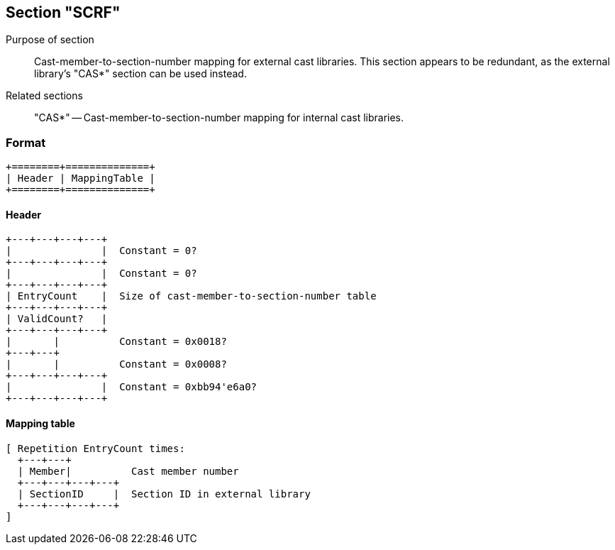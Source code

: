 Section "SCRF"
--------------

Purpose of section::
Cast-member-to-section-number mapping for external cast libraries.
This section appears to be redundant, as the external library's "CAS*"
section can be used instead.

Related sections::
"CAS*" -- Cast-member-to-section-number mapping for internal cast libraries.

### Format

    +========+==============+
    | Header | MappingTable |
    +========+==============+

#### Header

    +---+---+---+---+
    |               |  Constant = 0?
    +---+---+---+---+
    |               |  Constant = 0?
    +---+---+---+---+
    | EntryCount    |  Size of cast-member-to-section-number table
    +---+---+---+---+
    | ValidCount?   |
    +---+---+---+---+
    |       |          Constant = 0x0018?
    +---+---+
    |       |          Constant = 0x0008?
    +---+---+---+---+
    |               |  Constant = 0xbb94'e6a0?
    +---+---+---+---+

#### Mapping table

    [ Repetition EntryCount times:
      +---+---+
      | Member|          Cast member number
      +---+---+---+---+
      | SectionID     |  Section ID in external library
      +---+---+---+---+
    ]
